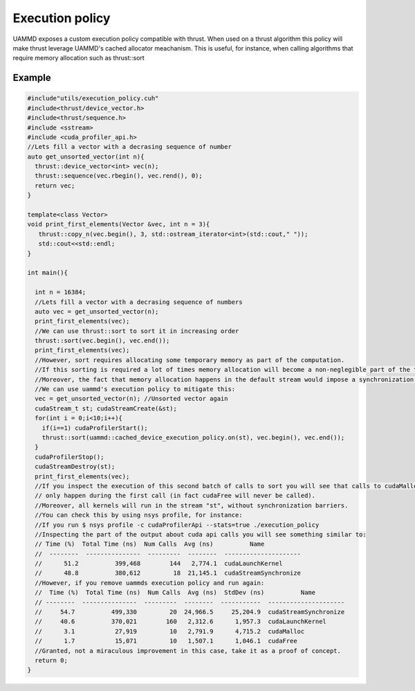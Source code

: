 Execution policy
================

UAMMD exposes a custom execution policy compatible with thrust.
When used on a thrust algorithm this policy will make thrust leverage UAMMD's cached allocator meachanism.
This is useful, for instance, when calling algorithms that require memory allocation such as thrust::sort


Example
-------

.. code:: c++

   #include"utils/execution_policy.cuh"
   #include<thrust/device_vector.h>
   #include<thrust/sequence.h>
   #include <sstream>
   #include <cuda_profiler_api.h>
   //Lets fill a vector with a decrasing sequence of number
   auto get_unsorted_vector(int n){
     thrust::device_vector<int> vec(n);
     thrust::sequence(vec.rbegin(), vec.rend(), 0);
     return vec;
   }
   
   template<class Vector>
   void print_first_elements(Vector &vec, int n = 3){
      thrust::copy_n(vec.begin(), 3, std::ostream_iterator<int>(std::cout," "));
      std::cout<<std::endl;
   }
   
   int main(){
   
     int n = 16384;
     //Lets fill a vector with a decrasing sequence of numbers
     auto vec = get_unsorted_vector(n);
     print_first_elements(vec);
     //We can use thrust::sort to sort it in increasing order
     thrust::sort(vec.begin(), vec.end());
     print_first_elements(vec);
     //However, sort requires allocating some temporary memory as part of the computation.
     //If this sorting is required a lot of times memory allocation will become a non-neglegible part of the time.
     //Moreover, the fact that memory allocation happens in the default stream would impose a synchronization barrier.
     //We can use uammd's execution policy to mitigate this:
     vec = get_unsorted_vector(n); //Unsorted vector again
     cudaStream_t st; cudaStreamCreate(&st);
     for(int i = 0;i<10;i++){
       if(i==1) cudaProfilerStart();
       thrust::sort(uammd::cached_device_execution_policy.on(st), vec.begin(), vec.end());
     }
     cudaProfilerStop();
     cudaStreamDestroy(st);
     print_first_elements(vec);
     //If you inspect the execution of this second batch of calls to sort you will see that calls to cudaMalloc/cudaFree
     // only happen during the first call (in fact cudaFree will never be called).
     //Moreover, all kernels will run in the stream "st", without synchronization barriers.
     //You can check this by using nsys profile, for instance:
     //If you run $ nsys profile -c cudaProfilerApi --stats=true ./execution_policy
     //Inspecting the part of the output about cuda api calls you will see something similar to:
     // Time (%)  Total Time (ns)  Num Calls  Avg (ns)          Name
     //  --------  ---------------  ---------  --------  ---------------------
     //      51.2          399,468        144   2,774.1  cudaLaunchKernel
     //      48.8          380,612         18  21,145.1  cudaStreamSynchronize
     //However, if you remove uammds execution policy and run again:
     //  Time (%)  Total Time (ns)  Num Calls  Avg (ns)  StdDev (ns)          Name
     // --------  ---------------  ---------  --------  -----------  ---------------------
     //     54.7          499,330         20  24,966.5     25,204.9  cudaStreamSynchronize
     //     40.6          370,021        160   2,312.6      1,957.3  cudaLaunchKernel
     //      3.1           27,919         10   2,791.9      4,715.2  cudaMalloc
     //      1.7           15,071         10   1,507.1      1,046.1  cudaFree
     //Granted, not a miraculous improvement in this case, take it as a proof of concept.
     return 0;
   }
   
